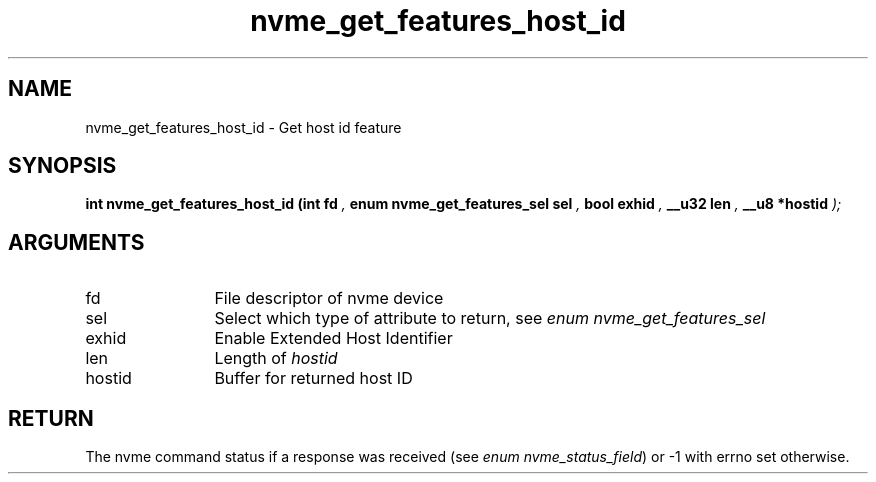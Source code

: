 .TH "nvme_get_features_host_id" 9 "nvme_get_features_host_id" "August 2022" "libnvme API manual" LINUX
.SH NAME
nvme_get_features_host_id \- Get host id feature
.SH SYNOPSIS
.B "int" nvme_get_features_host_id
.BI "(int fd "  ","
.BI "enum nvme_get_features_sel sel "  ","
.BI "bool exhid "  ","
.BI "__u32 len "  ","
.BI "__u8 *hostid "  ");"
.SH ARGUMENTS
.IP "fd" 12
File descriptor of nvme device
.IP "sel" 12
Select which type of attribute to return, see \fIenum nvme_get_features_sel\fP
.IP "exhid" 12
Enable Extended Host Identifier
.IP "len" 12
Length of \fIhostid\fP
.IP "hostid" 12
Buffer for returned host ID
.SH "RETURN"
The nvme command status if a response was received (see
\fIenum nvme_status_field\fP) or -1 with errno set otherwise.
